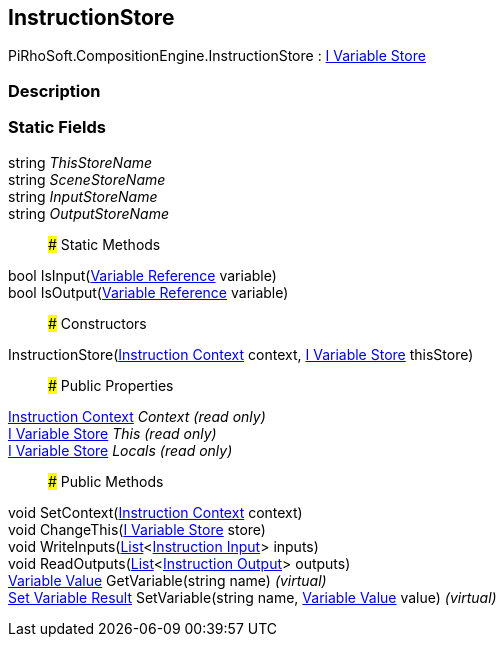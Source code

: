 [#reference/instruction-store]

## InstructionStore

PiRhoSoft.CompositionEngine.InstructionStore : <<manual/i-variable-store,I Variable Store>>

### Description

### Static Fields

string _ThisStoreName_::

string _SceneStoreName_::

string _InputStoreName_::

string _OutputStoreName_::

### Static Methods

bool IsInput(<<manual/variable-reference,Variable Reference>> variable)::

bool IsOutput(<<manual/variable-reference,Variable Reference>> variable)::

### Constructors

InstructionStore(<<manual/instruction-context,Instruction Context>> context, <<manual/i-variable-store,I Variable Store>> thisStore)::

### Public Properties

<<manual/instruction-context,Instruction Context>> _Context_ _(read only)_::

<<manual/i-variable-store,I Variable Store>> _This_ _(read only)_::

<<manual/i-variable-store,I Variable Store>> _Locals_ _(read only)_::

### Public Methods

void SetContext(<<manual/instruction-context,Instruction Context>> context)::

void ChangeThis(<<manual/i-variable-store,I Variable Store>> store)::

void WriteInputs(https://docs.microsoft.com/en-us/dotnet/api/System.Collections.Generic.List-1[List^]<<<manual/instruction-input,Instruction Input>>> inputs)::

void ReadOutputs(https://docs.microsoft.com/en-us/dotnet/api/System.Collections.Generic.List-1[List^]<<<manual/instruction-output,Instruction Output>>> outputs)::

<<manual/variable-value,Variable Value>> GetVariable(string name) _(virtual)_::

<<manual/set-variable-result,Set Variable Result>> SetVariable(string name, <<manual/variable-value,Variable Value>> value) _(virtual)_::